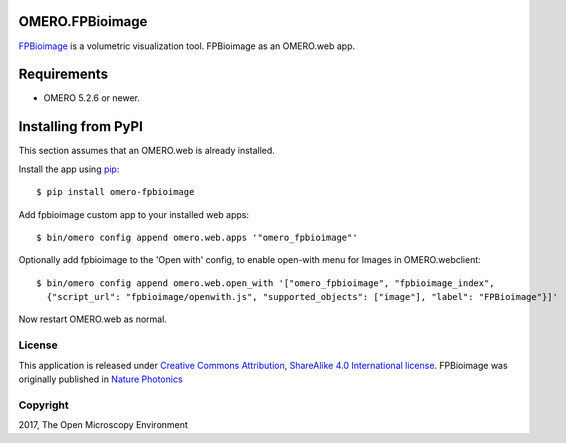 .. image:: https://travis-ci.org/ome/omero-fpbioimage.svg?branch=master
    :target: https://travis-ci.org/ome/omero-fpbioimage

.. image:: https://badge.fury.io/py/omero-fpbioimage.svg
    :target: https://badge.fury.io/py/omero-fpbioimage

OMERO.FPBioimage
================

`FPBioimage <http://fpb.ceb.cam.ac.uk/>`_ is a volumetric visualization tool.
FPBioimage as an OMERO.web app.

Requirements
============

* OMERO 5.2.6 or newer.

Installing from PyPI
====================

This section assumes that an OMERO.web is already installed.

Install the app using `pip <https://pip.pypa.io/en/stable/>`_:

::

    $ pip install omero-fpbioimage

Add fpbioimage custom app to your installed web apps:

::

    $ bin/omero config append omero.web.apps '"omero_fpbioimage"'

Optionally add fpbioimage to the 'Open with' config, to enable
open-with menu for Images in OMERO.webclient:

::

    $ bin/omero config append omero.web.open_with '["omero_fpbioimage", "fpbioimage_index",
      {"script_url": "fpbioimage/openwith.js", "supported_objects": ["image"], "label": "FPBioimage"}]'

Now restart OMERO.web as normal.


License
-------

This application is released under `Creative Commons Attribution, ShareAlike 4.0 International license <https://creativecommons.org/licenses/by-sa/4.0/>`_. FPBioimage was originally published in `Nature
Photonics <https://www.nature.com/nphoton/journal/v11/n2/full/nphoton.2016.273.html>`_

Copyright
---------

2017, The Open Microscopy Environment